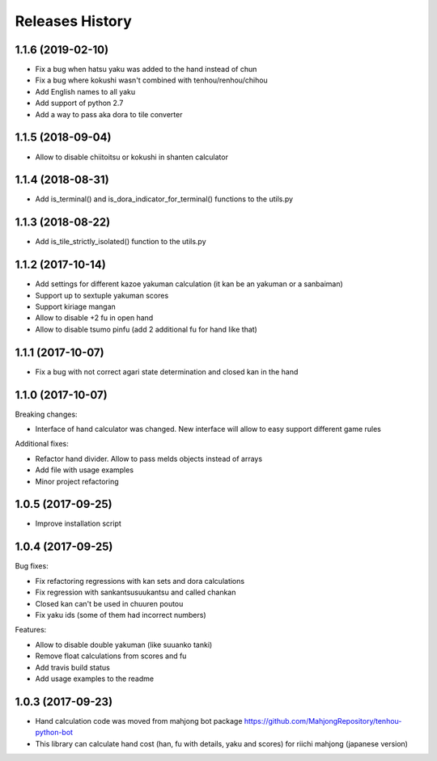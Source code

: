 Releases History
================

1.1.6 (2019-02-10)
------------------
- Fix a bug when hatsu yaku was added to the hand instead of chun
- Fix a bug where kokushi wasn't combined with tenhou/renhou/chihou
- Add English names to all yaku
- Add support of python 2.7
- Add a way to pass aka dora to tile converter

1.1.5 (2018-09-04)
------------------

- Allow to disable chiitoitsu or kokushi in shanten calculator

1.1.4 (2018-08-31)
------------------

- Add is_terminal() and is_dora_indicator_for_terminal() functions to the utils.py

1.1.3 (2018-08-22)
------------------

- Add is_tile_strictly_isolated() function to the utils.py

1.1.2 (2017-10-14)
------------------

- Add settings for different kazoe yakuman calculation (it kan be an yakuman or a sanbaiman)
- Support up to sextuple yakuman scores
- Support kiriage mangan
- Allow to disable +2 fu in open hand
- Allow to disable tsumo pinfu (add 2 additional fu for hand like that)

1.1.1 (2017-10-07)
------------------

- Fix a bug with not correct agari state determination and closed kan in the hand

1.1.0 (2017-10-07)
------------------

Breaking changes:

- Interface of hand calculator was changed. New interface will allow to easy support different game rules

Additional fixes:

- Refactor hand divider. Allow to pass melds objects instead of arrays
- Add file with usage examples
- Minor project refactoring


1.0.5 (2017-09-25)
------------------

- Improve installation script


1.0.4 (2017-09-25)
------------------

Bug fixes:

- Fix refactoring regressions with kan sets and dora calculations
- Fix regression with sankantsu\suukantsu and called chankan
- Closed kan can't be used in chuuren poutou
- Fix yaku ids (some of them had incorrect numbers)

Features:

- Allow to disable double yakuman (like suuanko tanki)
- Remove float calculations from scores and fu
- Add travis build status
- Add usage examples to the readme


1.0.3 (2017-09-23)
------------------

- Hand calculation code was moved from mahjong bot package https://github.com/MahjongRepository/tenhou-python-bot
- This library can calculate hand cost (han, fu with details, yaku and scores) for riichi mahjong (japanese version)
